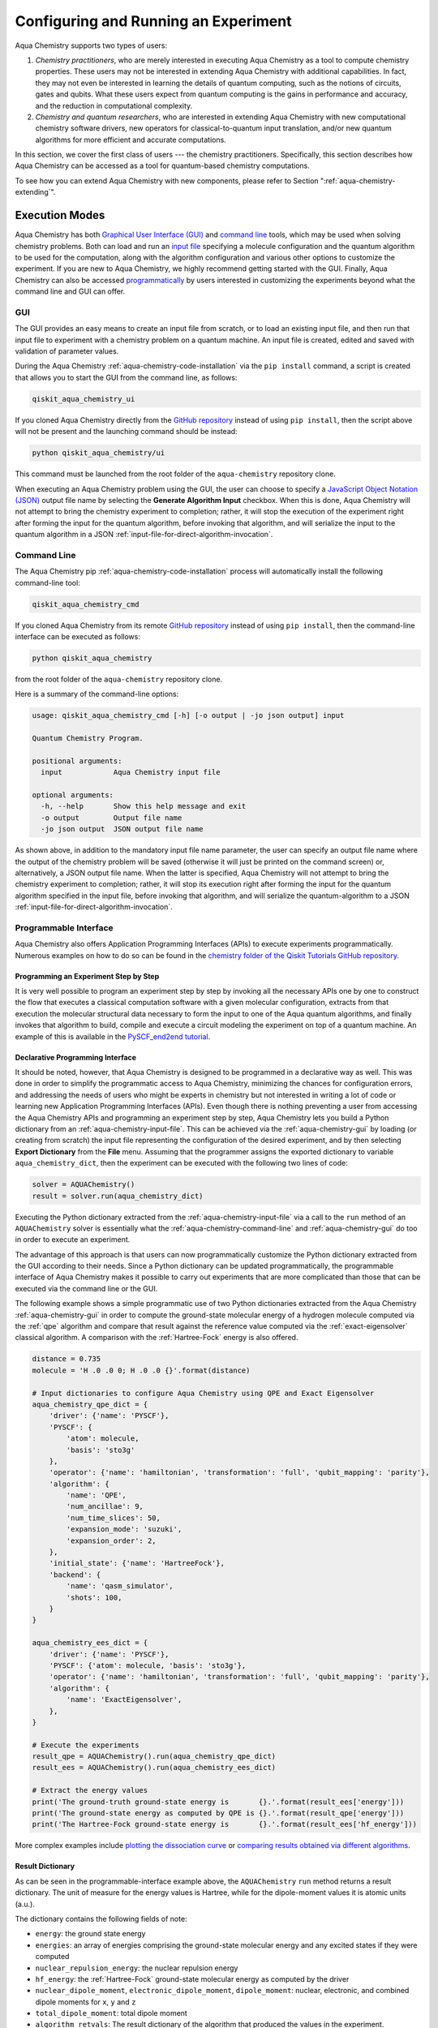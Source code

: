 .. _aqua-execution:

=====================================
Configuring and Running an Experiment
=====================================

Aqua Chemistry supports two types of users:

1. *Chemistry practitioners*, who are merely interested in executing
   Aqua Chemistry as a tool to compute chemistry properties.
   These users may not be interested in extending Aqua Chemistry
   with additional capabilities.  In fact, they may not even be interested
   in learning the details of quantum computing, such as the notions of
   circuits, gates and qubits.  What these users expect
   from quantum computing is the gains in performance and accuracy, and
   the reduction in computational complexity.
2. *Chemistry and quantum researchers*, who are interested in extending
   Aqua Chemistry with new computational chemistry software drivers,
   new operators for classical-to-quantum
   input translation, and/or new quantum algorithms for more efficient
   and accurate computations.

In this section, we cover the first class of users --- the chemistry practitioners.
Specifically, this section describes how Aqua Chemistry can be accessed as a
tool for quantum-based chemistry computations.

To see how you can extend Aqua Chemistry with new components,
please refer to Section ":ref:`aqua-chemistry-extending`".

---------------
Execution Modes
---------------

Aqua Chemistry has both `Graphical User Interface (GUI) <#gui>`__ and `command
line <#command-line>`__ tools, which may be used when solving chemistry
problems. Both can load and run an `input
file <#input-file>`__ specifying a molecule configuration and the quantum
algorithm to be used for the computation, along with the algorithm configuration
and various other options to
customize the experiment.  If you are new to
Aqua Chemistry, we highly recommend getting started with the GUI.
Finally, Aqua Chemistry can also be accessed
`programmatically <#programmable-interface>`__ by users interested
in customizing the experiments beyond what the command line and GUI can offer.

.. _aqua-chemistry-gui:

~~~
GUI
~~~

The GUI provides an easy means to create an input file from scratch, or to load
an existing input file, and then run that input file to experiment with a
chemistry problem on a quantum machine.
An input file is created,
edited and saved with validation of parameter values.

During the
Aqua Chemistry :ref:`aqua-chemistry-code-installation` via the ``pip install`` command,
a script is created that allows you to start the GUI from the command line,
as follows:

.. code:: sh

   qiskit_aqua_chemistry_ui

If you cloned Aqua Chemistry directly from the
`GitHub repository <https://github.com/Qiskit/qiskit-chemistry>`__ instead of using ``pip
install``, then the script above will not be present and the launching command should be instead:

.. code:: sh

   python qiskit_aqua_chemistry/ui

This command must be launched from the root folder of the ``aqua-chemistry`` repository
clone.

When executing an Aqua Chemistry problem using the GUI, the user can choose
to specify a `JavaScript Object Notation (JSON) <http://json.org>`__
output file name by selecting the **Generate Algorithm Input**
checkbox.  When this is done,
Aqua Chemistry will not attempt to bring the chemistry experiment to completion; rather,
it will stop the execution of the experiment right after forming the input for the
quantum algorithm, before invoking that algorithm, and
will serialize the input to the quantum algorithm in a
JSON :ref:`input-file-for-direct-algorithm-invocation`.

.. _aqua-chemistry-command-line:

~~~~~~~~~~~~
Command Line
~~~~~~~~~~~~

The Aqua Chemistry pip :ref:`aqua-chemistry-code-installation` process
will automatically install the following command-line tool:

.. code:: sh

   qiskit_aqua_chemistry_cmd

If you cloned Aqua Chemistry from its remote
`GitHub repository <https://github.com/Qiskit/qiskit-chemistry>`__
instead of using ``pip install``, then the command-line interface can be executed as follows:

.. code:: sh

   python qiskit_aqua_chemistry

from the root folder of the ``aqua-chemistry`` repository clone.

Here is a summary of the command-line options:

.. code:: sh

   usage: qiskit_aqua_chemistry_cmd [-h] [-o output | -jo json output] input

   Quantum Chemistry Program.

   positional arguments:
     input            Aqua Chemistry input file

   optional arguments:
     -h, --help       Show this help message and exit
     -o output        Output file name
     -jo json output  JSON output file name

As shown above, in addition to the mandatory input file name parameter, the user can
specify an output file name where the output of the chemistry problem
will be saved (otherwise it will just be printed
on the command screen) or, alternatively, a JSON output file name.  When the latter is specified,
Aqua Chemistry will not attempt to bring the chemistry experiment to completion; rather,
it will stop its execution right after forming the input for the
quantum algorithm specified in the input file, before invoking that algorithm, and
will serialize the quantum-algorithm to a JSON :ref:`input-file-for-direct-algorithm-invocation`.


.. _aqua-chemistry-programmable-interface:

~~~~~~~~~~~~~~~~~~~~~~
Programmable Interface
~~~~~~~~~~~~~~~~~~~~~~

Aqua Chemistry also offers Application Programming Interfaces (APIs)
to execute experiments programmatically. Numerous
examples on how to do so
can be found in the
`chemistry folder of the Qiskit Tutorials GitHub repository
<https://github.com/Qiskit/qiskit-tutorials/tree/master/chemistry>`__.

^^^^^^^^^^^^^^^^^^^^^^^^^^^^^^^^^^^^^^
Programming an Experiment Step by Step
^^^^^^^^^^^^^^^^^^^^^^^^^^^^^^^^^^^^^^

It is very well possible to program an experiment step by step by invoking
all the necessary APIs one by one to construct the flow that executes a
classical computation software with a given molecular configuration,
extracts from that execution the molecular structural data necessary to form
the input to one of the Aqua quantum algorithms, and finally invokes that algorithm
to build, compile and execute a circuit modeling the experiment on top of a quantum
machine.  An example of this is available in the `PySCF_end2end tutorial
<https://github.com/Qiskit/qiskit-tutorials/blob/master/chemistry/PySCF_end2end.ipynb>`__.

^^^^^^^^^^^^^^^^^^^^^^^^^^^^^^^^^
Declarative Programming Interface
^^^^^^^^^^^^^^^^^^^^^^^^^^^^^^^^^

It should be noted, however, that Aqua Chemistry is
designed to be programmed in a declarative way as well.  This was done in order
to simplify the programmatic access to Aqua Chemistry,
minimizing the chances for configuration errors, and addressing the needs of users
who might be experts in chemistry but not interested in writing a lot of code or
learning new Application Programming Interfaces (APIs).  Even though there is
nothing preventing a user from accessing the Aqua Chemistry APIs and
programming an experiment step by step, Aqua Chemistry lets you
build a Python dictionary from an :ref:`aqua-chemistry-input-file`.  This can be achieved via the
:ref:`aqua-chemistry-gui`
by loading (or creating from scratch) the input file representing the 
configuration of the desired experiment, and by then selecting **Export Dictionary**
from the **File** menu.  Assuming that the programmer assigns the
exported dictionary to variable ``aqua_chemistry_dict``, then the
experiment can be executed with the following two lines of code:

.. code:: python

   solver = AQUAChemistry()
   result = solver.run(aqua_chemistry_dict)

Executing the Python dictionary extracted from the :ref:`aqua-chemistry-input-file`
via a call to the ``run`` method of an ``AQUAChemistry`` solver
is essentially what the :ref:`aqua-chemistry-command-line` and :ref:`aqua-chemistry-gui`
do too in order to execute an experiment.

The advantage of this approach is that users can now programmatically customize the
Python dictionary extracted from the GUI according to their needs.
Since a Python dictionary can be updated programmatically, the programmable
interface of Aqua Chemistry makes it
possible to carry out experiments that are more complicated than those
that can be executed via the command line or the GUI.

The following example shows a simple programmatic use of two Python dictionaries extracted from
the Aqua Chemistry :ref:`aqua-chemistry-gui` in order to compute the ground-state molecular
energy of a hydrogen molecule computed via the
:ref:`qpe`
algorithm and compare that result against the reference value computed via the
:ref:`exact-eigensolver`
classical algorithm.  A comparison with the :ref:`Hartree-Fock` energy is also offered.

.. code:: python

    distance = 0.735
    molecule = 'H .0 .0 0; H .0 .0 {}'.format(distance)

    # Input dictionaries to configure Aqua Chemistry using QPE and Exact Eigensolver
    aqua_chemistry_qpe_dict = {
        'driver': {'name': 'PYSCF'},
        'PYSCF': {
            'atom': molecule, 
            'basis': 'sto3g'
        },
        'operator': {'name': 'hamiltonian', 'transformation': 'full', 'qubit_mapping': 'parity'},
        'algorithm': {
            'name': 'QPE',
            'num_ancillae': 9,
            'num_time_slices': 50,
            'expansion_mode': 'suzuki',
            'expansion_order': 2,
        },
        'initial_state': {'name': 'HartreeFock'},
        'backend': {
            'name': 'qasm_simulator',
            'shots': 100,
        }
    }

    aqua_chemistry_ees_dict = {
        'driver': {'name': 'PYSCF'},
        'PYSCF': {'atom': molecule, 'basis': 'sto3g'},
        'operator': {'name': 'hamiltonian', 'transformation': 'full', 'qubit_mapping': 'parity'},
        'algorithm': {
            'name': 'ExactEigensolver',
        },
    }

    # Execute the experiments
    result_qpe = AQUAChemistry().run(aqua_chemistry_qpe_dict)
    result_ees = AQUAChemistry().run(aqua_chemistry_ees_dict)

    # Extract the energy values
    print('The ground-truth ground-state energy is       {}.'.format(result_ees['energy']))
    print('The ground-state energy as computed by QPE is {}.'.format(result_qpe['energy']))
    print('The Hartree-Fock ground-state energy is       {}.'.format(result_ees['hf_energy']))

More complex examples include
`plotting the dissociation curve 
<https://github.com/Qiskit/qiskit-tutorials/blob/master/chemistry/lih_dissoc.ipynb>`__
or `comparing results obtained via different algorithms 
<https://github.com/Qiskit/qiskit-tutorials/blob/master/chemistry/lih_uccsd.ipynb>`__.

^^^^^^^^^^^^^^^^^
Result Dictionary
^^^^^^^^^^^^^^^^^

As can be seen in the programmable-interface example above, the
``AQUAChemistry`` ``run`` method returns a result dictionary.
The unit of measure for the energy values is
Hartree, while for the dipole-moment values it is atomic units (a.u.).

The dictionary contains the following fields of note:

-  ``energy``: the ground state energy

-  ``energies``: an array of energies comprising the ground-state molecular energy and any
   excited states if they were computed

-  ``nuclear_repulsion_energy``: the nuclear repulsion energy

-  ``hf_energy``: the :ref:`Hartree-Fock` ground-state molecular energy as computed by the driver

-  ``nuclear_dipole_moment``, ``electronic_dipole_moment``, ``dipole_moment``:
   nuclear, electronic, and combined dipole moments for ``x``, ``y`` and ``z``

-  ``total_dipole_moment``: total dipole moment

-  ``algorithm_retvals``:  The result dictionary of the
   algorithm that produced the values in the experiment.

.. _aqua-chemistry-input-file:

----------
Input File
----------

An input file is used to define a chemistry problem,
and includes both chemistry and quantum configuration information. It contains at a
minimum the definition of a molecule and its associated configuration, such
as a basis set, in order to compute the electronic structure using one of the
external *ab-initio* :ref:`drivers`. Further configuration can also be supplied to
explicitly control the processing and the quantum algorithm, used for
the computation, instead of using defaulted values when none are
supplied.

Several sample input files can be found in the `chemistry folder of
the Qiskit Tutorials GitHub repository
<https://github.com/Qiskit/qiskit-tutorials/tree/master/chemistry/input_files>`__.

An input file comprises the following main sections, although not all
are mandatory:

~~~~~~~~
``name``
~~~~~~~~

This is an optional free-format text section. Here you can name and
describe the problem solved by the input file. For example:

.. code:: python

   &name
      H2 molecule experiment
      Ground state energy computed via Variational Quantum Eigensolver
   &end

~~~~~~~~~~
``driver``
~~~~~~~~~~

This is a mandatory section, which defines the molecule and
associated configuration for the electronic-structure computation by the
chosen driver via its external computational chemistry program. The exact
form of the configuration depends on the specific driver being used since
Aqua Chemistry allows external drivers to be the system's front-ends,
without interposing any new programming language or API
on top of existing drivers.

Here are a couple of examples.
Note that the ``driver`` section names which specific chemistry driver will
be used, and a subsequent section in the input file, having the name of the driver, then
supplies the driver specific configuration.  For example, if you
choose ``PSI4`` as the driver, then a section called ``psi4`` must
be defined, containing the molecular configuration written as a PSI4
input file.  Users who have already collected input files for existing drivers
can simply paste those files' contents into this section.

The following is an example showing how to use the :ref:`pyscf` driver
for the configuration of a Lithium Hydride (LiH) molecule.  The
``driver`` section names ``PYSCF`` as the driver and then a ``pyscf`` section,
corresponding to the name of the chosen driver, must be provided in order to define,
at a minimum, the geometrical coordinates of the molecule's atoms
and basis set (or sets) that will
be used by PySCF library to compute the
electronic structure.

.. code:: python

   &driver
      name=PYSCF
   &end

   &pyscf
      atom=Li 0.0 0.0 -0.8; H 0.0 0.0 0.8
      unit=Angstrom
      basis=sto3g
   &end

Here is another example showing again how to configure the same LiH molecule as above,
this time using the :ref:`psi4` driver. Here, ``PSI4``
is named as the driver to be used and the ``psi4`` section contains the
molecule and basis set (or sets) directly in a form that PSI4 understands. The
language in which the molecular configuration is input is 
the input-file language for PSI4, and thus should be familiar to
existing users of PSI4, who may have already collected such an input file
from previous experiments and whose only job at this point would be to copy and paste
its contents into the ``psi4`` section of the input file.

.. code:: python

       &psi4
          molecule LiH {
             0 1
             Li 0.0 0.0 -0.8
             H  0.0 0.0  0.8
          }

          set {
             basis sto-3g
             scf_type pk
          }
       &end

The Aqua Chemistry documentation on :ref:`drivers`
explains how to install and configure the drivers currently interfaced by
Aqua Chemistry.

As shown above, Aqua Chemistry allows input files from the classical driver
libraries to be used directly, without any modification and without interposing
any new programming language or API.  This has a clear advantage, not only in terms
of usability, but also in terms of functionality, because any capability
of any chemistry library chosen by the user is automatically integrated into
Aqua Chemistry, which would not have been possible if a new language or
API had been interposed between the library and the user.

~~~~~~~~~~~~
``operator``
~~~~~~~~~~~~

This is an optional section. This section can be configured to
control the operator that converts the electronic structure information, obtained from the
driver, to qubit-operator form, in order to be processed by
the algorithm. The following parameters may be set:

- The name of the operator:

  .. code:: python

      name = hamiltonian

  This parameter accepts a ``str`` value.  However, currently,
  ``hamiltonian`` is the only value allowed for ``name`` since there is only
  one operator entity at present. The translation layer of Aqua Chemistry
  is extensible and new translation operators can be plugged in.  Therefore,
  in the future, more operators may be supported.

-  The transformation type of the operator:

   .. code:: python

       transformation = full | particle_hole

   The ``transformation`` parameter takes a ``str`` value.  The only
   two allowed values, currently, are ``full`` and ``particle_hole``,
   with ``full``, the default one, corresponding to the standard second
   quantized hamiltonian.  Setting the ``transformation`` parameter
   to ``particle_hole`` yields a transformation of the electronic structure
   Hamiltonian in the second quantization framework into the
   particle-hole picture, which offers
   a better starting point for the expansion of the trial wave function
   from the Hartree Fock reference state.
   For trial wave functions in Aqua, such as :ref:`uccsd`, the
   p/h Hamiltonian can improve the speed of convergence of the
   :ref:`vqe` algorithm in the calculation of the electronic ground state properties. 
   More information on the particle-hole formalism can be found in
   `arXiv:1805.04340 <https://arxiv.org/abs/1805.04340>`__.

   .. note::
       For the reasons mentioned above, when the transformation type is set to be particle hole,
       then the configuration of the initial qubit state offsetting the computation of the final result
       should be set to be the :ref:`Hartree-Fock` energy of the molecule.  This can be done by setting the  ``name``
       parameter in the ``initial_state`` section to ``Hartree-Fock``, as explained in the documentation
       on :ref:`initial-states`.

-  The desired :ref:`translators` from fermions to qubits:

   .. code:: python

       qubit_mapping = jordan_wigner | parity | bravyi_kitaev

   This parameter takes a value of type ``str``.  Currently, only the three values
   above are supported, but new qubit mappings can easily be plugged in.
   Specifically:

   1. ``jordan_wigner`` corresponds to the :ref:`jordan-wigner` transformation.
   2. ``parity``, the default value for the ``qubit_mapping`` parameter, corresponds to the
      :ref:`parity` mapping transformation. When this mapping is selected,
      it is possible to reduce by 2 the number of qubits required by the computation
      without loss of precision by setting the ``two_qubit_reduction`` parameter to ``True``,
      as explained next.
   3. ``bravyi_kitaev`` corresponds to the :ref:`bravyi-kitaev` transformation,
      also known as *binary-tree-based qubit mapping*.     

-  A Boolean flag specifying whether or not to apply the precision-preserving two-qubit reduction
   optimization:

   .. code:: python

       two_qubit_reduction : bool

   The default value for this parameter is ``True``.
   When the parity mapping is selected, and ``two_qubit_reduction`` is set to ``True``,
   then the operator can be reduced by two qubits without loss
   of precision.

   .. warning::
       If the mapping from fermionic to qubit is set to something other than
       the parity mapping, the value assigned to ``two_qubit_reduction`` is ignored.

-  The maximum number of workers used when forming the input to the Aqua quantum algorithm:

   .. code:: python   

       max_workers = 1 | 2 | ...

   Processing of the hamiltonian from fermionic to qubit can take
   advantage of multiple CPU cores to run parallel processes to carry
   out the transformation. The number of such worker processes used will
   not exceed the actual number of CPU cores or this ``max_workers`` positive integer,
   whichever is the smaller.  The default value for ``max_worker`` is ``4``.

-  A Boolean value indicating whether or not to freeze the core orbitals in the computation:

   .. code:: python   

       freeze_core : bool

   To reduce the number of qubits required to compute the molecular energy values,
   and improve computation efficiency, frozen
   core orbitals corresponding to the nearest noble gas can be removed
   from the subsequent computation performed by the
   Aqua algorithm, and a corresponding offset from this removal is added back
   into the final computed result. This approximation may be combined with
   ``orbital_reduction`` setting below.  The default value for this parameter is ``False``.

-  A list of molecular orbitals to remove from the computation:

   .. code:: python

       orbital_reduction : [int, int, ... , int]

   The orbitals from the electronic structure can be simplified for the
   subsequent computation through the use of this parameter, which allows the user to specify a set of orbitals
   to be removed from the computation as
   a list of ``int`` values, the default
   being an empty list.  Each value in the list corresponds to an orbital
   to be removed from the subsequent computation.
   The list should be indices of the orbitals from ``0`` to ``n - 1``, where the
   electronic structure has ``n`` orbitals.
   
   For ease of referring to
   the higher orbitals, the list also supports negative values with ``-1``
   being the highest unoccupied orbital, ``-2`` the next one down, and so on.
   Also note that, while orbitals may be listed to reduce the overall
   size of the problem, the final computation can be less accurate as a result of
   using this approximation.

   The following should be taken into account when assigning a value to the ``orbital_reduction``
   parameter:

   -  Any orbitals in the list that are *occupied orbitals* are frozen and an offset
      is computed from their removal. These orbitals are not taken into account while performing the
      molecular energy computation, except for the fact that the offset is added back at the end
      into the final computed result.
      This is the same procedure as that one that takes place
      when ``freeze_core`` is set to ``True``, except that with ``orbital_reduction``
      you can specify exactly the
      orbitals you want to freeze.

   -  Any orbitals in the list that are *unoccupied orbitals* are
      simply eliminated entirely from the subsequent computation.  No offset is computed or
      added back into the final computed result for these orbitals.

.. note::

    When a list is specified along with ``freeze_core`` set to ``True``, the effective
    orbitals being removed from the computation are those in the frozen core combined with
    those specified in the ``orbital_reduction`` list.

    Below is an example where, in addition to freezing the core orbitals,
    a couple of other orbitals are listed for removal. We assume that there
    are a total of ten orbitals, so the highest two unoccupied virtual orbitals will
    be eliminated from the subsequent computation, in addition to the frozen-core
    orbitals:

    .. code:: python

        &operator
           name=hamiltonian
           qubit_mapping=jordan_wigner
           freeze_core=True
           orbital_reduction=[8, 9]
        &end

    Alternatively, the above code could be specified via the following,
    equivalent way,
    which simplifies
    expressing the higher orbitals using the fact that the numbering is relative to the
    highest orbital:

    .. code:: python

        &operator
           name=hamiltonian
           qubit_mapping=jordan_wigner
           freeze_core=True
           orbital_reduction=[-2, -1]
        &end

~~~~~~~~~~~~~
``algorithm``
~~~~~~~~~~~~~

This is an optional section that allows you to specify which
algorithm will be used by the computation.
:ref:`quantum-algorithms` are provided by
:ref:`aqua-library`.
To compute reference values, Aqua also allows the use of
:ref:`classical-reference-algorithms`.
In the ``algorithm`` section, algorithms are disambiguated using the
declarative names
by which Aqua recognizes them, based on the JSON schema
each algorithm must provide according to the Aqua ``QuantumAlgorithm`` API,
as explained in the documentation on both 
quantum and classical reference algorithms.
The declarative name is specified as the ``name`` parameter in the ``algorithm`` section.
The default value for the ``name`` parameter is ``VQE``, corresponding
to the :ref:`vqe`
algorithm.

An algorithm typically comes with a set of configuration parameters.
For each of them, a default value is provided according to the
``QuantumAlgorithm`` API of Aqua.

Furthermore, according to each algorithm, additional sections
may become relevant to optionally
configure that algorithm's components.  For example, variational algorithms,
such as :ref:`vqe`,
allow the user to choose and configure an optimizer and a variational form
from the :ref:`optimizers` and :ref:`variational-forms` libraries, respectively,
whereas :ref:`qpe`
allows the user to configure which Inverse Quantum Fourier Transform (IQFT) from the
:ref:`iqfts` library to use.

The documentation of :ref:`aqua-library`
explains how to configure :ref:`quantum-algorithms` and any of the pluggable entities they may use,
such as :ref:`optimizers`, :ref:`variational-forms`, :ref:`oracles`, :ref:`iqfts`, and
:ref:`initial-states`.

Here is an example in which the :ref:`vqe` algorithm
is selected along with the :ref:`l-bfgs-b` optimizer and the
:ref:`ryrz` variational form:

.. code:: python

   &algorithm
      name=VQE
      shots=1
      operator_mode=matrix
   &end

   &optimizer
      name=L_BFGS_B
      factr=10
   &end

   &variational_form
      name=RYRZ
      entangler_map={0: [1]}
   &end

~~~~~~~~~~~
``backend``
~~~~~~~~~~~

Aqua allows for configuring the *backend*, which is the quantum machine
on which a quantum experiment will be run.
This configuration requires specifying 
the `Qiskit Terra <https://qiskit.org/Terra>`__ quantum computational
backend to be used for computation, which is done by assigning a ``str`` value to
the ``name`` parameter of the ``backend`` section:

.. code:: python

    name : string

The value of the ``name`` parameter indicates either a real-hardware
quantum computer or a quantum simulator.
The underlying Qiskit core used by Aqua comes
with two predefined quantum device simulators: the *local state vector simulator* and
the *local QASM simulator*, corresponding to the following two
values for the ``name`` parameter: ``"statevector_simulator"`` (which
is the default value for the ``name`` parameter) and ``"qasm_simulator"``, respectively.
However, any suitable quantum backend can be selected, including
a real quantum hardware device. The ``QConfig.py`` file
needs to be setup for Qiskit to access remote devices.  For this, it is sufficient to follow the
`Qiskit Terra installation instructions <https://Qiskit.org/documentation/install.html#installation>`__.
The Aqua Chemistry :ref:`aqua-chemistry-gui` greatly simplifies the
configuration of ``QConfig.py`` via a user friendly interface,
accessible through the **Preferences...** menu item.

.. topic:: Backend Configuration --- Quantum vs. Classical Algorithms:
    Although Aqua is mostly a library of :ref:`quantum-algorithms`,
    it also includes a number of :ref:`classical-reference-algorithms`,
    which can be selected to generate reference values
    and compare and contrast results in quantum research experimentation.
    Since a classical algorithm runs on a classical computer,
    no backend should be configured when a classical algorithm
    is selected in the ``algorithm`` section.
    Accordingly, the Aqua Chemistry :ref:`aqua-chemistry-gui` will automatically
    disable the ``backend`` configuration section
    whenever a non-quantum algorithm is selected. 

Configuring the backend to use by an algorithm in the :ref:`quantum-algorithms` library
requires setting the following parameters too:

-  The number of repetitions of each circuit to be used for sampling:

   .. code:: python

        shots : int

   This parameter applies, in particular to the local QASM simulator and any real quantum device.
   The default value is ``1024``. 
   
-  A ``bool`` value indicating whether or not the circuit should undergo optimization:

   .. code:: python
       
        skip_transpiler : bool

   The default value is ``False``.  If ``skip_transpiler`` is set to ``True``, then
   Qiskit will not perform circuit translation. If Aqua Chemistry has been configured
   to run an experiment with a quantum algorithm that uses only basis gates,
   then no translation of the circuit into basis gates is required.
   Only in such cases is it safe to skip circuit translation.
   Skipping the translation phase when only basis gates are used may improve overall performance,
   especially when many circuits are used repeatedly, as it is the case with the :ref:`vqe`
   algorithm.

   .. note::
       Use caution when setting ``skip_transpiler`` to ``True``
       as if the quantum algorithm does not restrict itself to the set of basis
       gates supported by the backend, then the circuit will fail to run.

-  An optional dictionary can be supplied to control the backend's noise model (see
   the Terra documentation on `noise parameters
   <https://github.com/Qiskit/Qiskit-sdk-py/tree/master/src/qasm-simulator-cpp#noise-parameters>`__
   for more details):

   .. code:: python

       noise_params : dictionary

   This is a Python dictionary consisting of key/value pairs.  Configuring it is optional;
   the default value is ``None``.

   The following is an example of such a dictionary that can be used:

   .. code:: python

      noise_params: {"U": {"p_depol": 0.001,
                             "p_pauli": [0, 0, 0.01],
                             "gate_time": 1,
                             "U_error": [ [[1, 0], [0, 0]]
                                        ]
                          }
                    }

~~~~~~~~~~~
``problem``
~~~~~~~~~~~

In Aqua,
a *problem* specifies the type of experiment being run.  Configuring the problem is essential
because it determines which algorithms are suitable for the specific experiment.

^^^^^^^^^^^^^^^^^^
Problem Categories
^^^^^^^^^^^^^^^^^^
Aqua comes with a set of predefined problems.
This set is extensible: new problems can be added,
just like new algorithms can be plugged in to solve existing problems in a different way,
or to solve new problems.
Currently, a problem can be configured by assigning a ``str`` value to the ``name`` parameter
of the ``problem`` section of the input file:

.. code:: python

    name = energy | excited_states | ising | dynamics | search | svm_classification

As shown above, ``energy``, ``excited_states``, ``ising``, ``dynamics``,
``search``, and ``svm_classification`` are currently
the only values accepted for ``name`` in Aqua, corresponding to the computation of
*energy*, *excited states*, *Ising models*, *dynamics of evolution*, *search* and
*Support Vector Machine (SVM) classification*, respectively.
New problems, disambiguated by their
``name`` parameter, can be programmatically
added to Aqua via the
``AlgorithmInput`` Application Programming Interface (API), and
both :ref:`quantum-algorithms` and :ref:`classical reference algorithms` library
should programmatically list the problems it is suitable for in its JSON schema, embedded into
the class implementing the ``QuantumAlgorithm`` API.  Typical choices of problems
in chemistry include energy and excited states.

^^^^^^^^^^^^^^^^^^^^^^^^^^^^^^^^^
Generating Repeatable Experiments
^^^^^^^^^^^^^^^^^^^^^^^^^^^^^^^^^

Aspects of the computation may include use of random numbers. For instance, 
:ref:`vqe`
is coded to use a random initial point if the variational form chosen from the 
:ref:`variational-forms` library
does not supply any
preference based on the initial state and if the
user does not explicitly supply an initial point. 
In this case, each run of VQE, for what would otherwise be a constant problem,
can produce a different result, causing non-determinism and the inability to replicate
the same result across different runs with
identical configurations. Even though the final value might be numerically indistinguishable,
the number of evaluations that led to the computation of that value may differ across runs.
To enable repeatable experiments, with the exact same outcome, a *random seed* can be set,
thereby forcing the same pseudo-random numbers to
be generated every time the experiment is run:

.. code:: python

    random_seed : int

The default value for this parameter is ``None``.

^^^^^^^^^^^^^^^^^^^^^^^^^^^^^^^^^^^^^^^^^^^^^^^
Reconciling Chemistry and Quantum Configuration
^^^^^^^^^^^^^^^^^^^^^^^^^^^^^^^^^^^^^^^^^^^^^^^
The configuration of a chemistry problem directly affects the configuration
of the underlying quantum system.  For example, the number of particles and
orbitals in a molecular system depends on the molecule being modeled and the
basis set chosen by the user, and that, in turn, directly affects the number of qubits
necessary to model the molecular system on a quantum machine.  The number of
qubits directly derived from the molecular configuration can then be reduced
as indicated in the ``operator`` section of the input file
via optimizations, such as the precision-preserving
two-qubit reduction based on the parity qubit mapping, or via approximations, obtained
by freezing the core or by virtually removing unoccupied orbitals.  This is just an example
of how the chemistry
configuration can affect the quantum configuration.  Letting the user set
the number of qubits would force the user to have to know the numbers of particles
and orbitals of the molecular system, and then precompute the number of
qubits based on the numbers of particles and
orbitals, as well as the qubit-reduction optimization
and approximation techniques.  Any mistake in this manual computation
may lead to misconfiguring the whole experiment.  For this reason,
Aqua Chemistry automatically computes the numbers of particles and orbitals,
infers the total number of qubits necessary to model the molecular system under analysis,
and subtracts from that total number of qubits the number of qubits that are
redundant based on the optimization and approximation techniques that the user
may have chosen to apply.  In essence, Aqua Chemistry automatically
configures the quantum system.

Things become more subtle when configuring the
:ref:`initial-states` and :ref:`variational-forms`
used by a quantum algorithm.  These components are
configured in sections ``initial_state`` and ``variational_form``, respectively,
which only become enabled when the algorithm
selected by the user supports them.
For example, the ``variational_form`` section is enabled only
if the user has chosen to execute the experiment using a variational algorithm, such as
:ref:`vqe.
The Aqua Chemistry :ref:`aqua-chemistry-gui` disables the ``variational_form``
section for non-variational algorithms.
The problem with the configuration of an initial state and a variational form is that
the values of parameters ``qubit_mapping`` and ``two_qubit_reduction`` may require matching
their settings across these two sections, as well as the settings applied to the
identically named parameters in the ``operator``
section.  This is the case, for example, for the :ref:`uccsd` variational form
and the :ref:`hartree-fock`
initial state.  Furthermore, some variational forms and initial states may require setting
the numbers of particles (``num_particles``) and orbitals (``num_orbitals``), which,
as discussed above, can be complicated to compute, especially for large and complex molecules.

Aqua Chemistry inherits the problem configuration from Aqua.
However, *exclusive to Aqua Chemistry*
is a Boolean field inside the ``problem`` section which assists users with these
complicated settings:

.. code:: python

    auto_substitutions : bool

When this parameter is set to ``True``, which is the default, the values of parameters 
``num_particles`` and ``num_orbitals`` are automatically computed by Aqua Chemistry
for sections ``initial_state`` and
``variational_form`` when ``UCCSD`` and ``Hartree-Fock`` are selected, respectively.  As such,
the configuration of these two parameters is disabled; the user will not be required, or even allowed,
to assign values to
these two parameters.  This is also reflected in the :ref:`aqua-chemistry-gui`, where
these two parameters will be grayed out and uneditable when ``auto_substitutions`` is set to ``True``.
Furthermore, Aqua Chemistry automatically sets
parameters ``qubit_mapping`` and ``two_qubit_reduction`` in sections ``initial_state`` and
``variational_form`` when ``UCCSD`` and ``Hartree-Fock`` are selected, respectively.
Specifically, Aqua Chemistry sets ``qubit_mapping`` and ``two_qubit_reduction``
to the values the user assigned to them in the ``operator`` section
of the input file in order to enforce parameter-value matching across these three different
sections.  As a result, the user will only have to configure ``qubit_mapping``
and ``two_qubit_reduction`` in the ``operator`` section; the configuration of these two
parameters in sections ``initial_state`` and ``variational_form`` is disabled,
as reflected also in the :ref:`aqua-chemistry-gui`, where the values of these two parameters are only
editable in the ``operator`` section, while the parameters themselves are grayed out in the
``initial_state`` and ``variational_form`` sections.

On the other hand, if ``auto_substitutions`` is set to ``False``,
then the end user has the full responsibility for the entire
configuration.

.. warning::
    Setting ``auto_substitutions`` to ``False``, while
    made possible for experimental purposes, should only
    be done with extreme care, since it could easily lead to misconfiguring
    the entire experiment and producing imprecise results.

.. _input-file-for-direct-algorithm-invocation:

------------------------------------------
Input File for Direct Algorithm Invocation
------------------------------------------

Aqua allows for its
:ref:`quantum-algorithms` and :ref:`classical-reference-algorithms`,
to be invoked directly, without necessarily
having to go through the execution of a domain-specific application.  Aqua
Chemistry supports accessing the Aqua algorithm-level entry point in the following way:
after the translation process terminates with the creation of the input to a quantum
algorithm, in the form of a qubit operator, Aqua Chemistry allows for that
input to be serialized as a `JavaScript Object Notation (JSON) <http://json.org/>`__
file.

Serializing the input to the quantum algorithm at this point is useful in many scenarios
because the contents of one of such JSON files are domain- and problem-independent:

- Users can share JSON files among each other in order to compare and contrast
  their experimental results at the algorithm level, for example to compare
  results obtained with the same input and different algorithms, or
  different implementations of the same algorithm, regardless of the domain
  in which those inputs were generated (chemistry, artificial intelligence, optimization, etc.)
  or the problem that the user was trying to solve.
- People performing research on quantum algorithms may be interested in having
  access to a number of such JSON files in order to test and refine their algorithm
  implementations, irrespective of the domain in which those JSON files were generated
  or the problem that the user was trying to solve.
- Repeating an experiment in which the domain-specific parameters remain the same,
  and the only difference is in the configuration of the quantum algorithm and its
  supporting components becomes much more efficient because the user can choose to
  restart any new experiment directly at the algorithm level, thereby bypassing the
  input extraction from the driver, and the input translation into a qubit operator.
